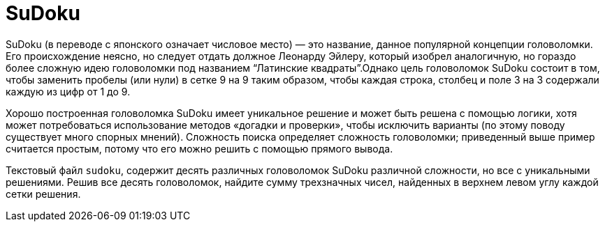 = SuDoku

SuDoku (в переводе с японского означает числовое место) — это название, данное популярной концепции головоломки. Его происхождение неясно, но следует отдать должное Леонарду Эйлеру, который изобрел аналогичную, но гораздо более сложную идею головоломки под названием "`Латинские квадраты`".Однако цель головоломок SuDoku состоит в том, чтобы заменить пробелы (или нули) в сетке 9 на 9 таким образом, чтобы каждая строка, столбец и поле 3 на 3 содержали каждую из цифр от 1 до 9.

Хорошо построенная головоломка SuDoku имеет уникальное решение и может быть решена с помощью логики, хотя может потребоваться использование методов «догадки и проверки», чтобы исключить варианты (по этому поводу существует много спорных мнений). Сложность поиска определяет сложность головоломки; приведенный выше пример считается простым, потому что его можно решить с помощью прямого вывода.

Текстовый файл `sudoku`, содержит десять различных головоломок SuDoku различной сложности, но все с уникальными решениями. Решив все десять головоломок, найдите сумму трехзначных чисел, найденных в верхнем левом углу каждой сетки решения.
